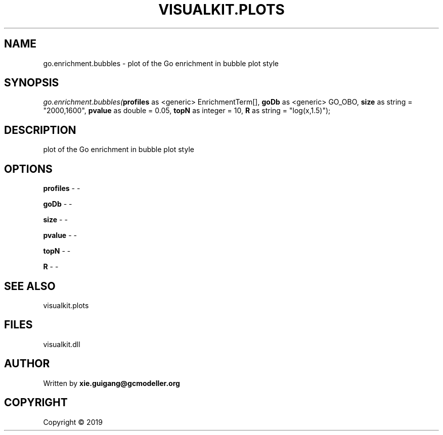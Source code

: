 .\" man page create by R# package system.
.TH VISUALKIT.PLOTS 2 2000-01-01 "go.enrichment.bubbles" "go.enrichment.bubbles"
.SH NAME
go.enrichment.bubbles \- plot of the Go enrichment in bubble plot style
.SH SYNOPSIS
\fIgo.enrichment.bubbles(\fBprofiles\fR as <generic> EnrichmentTerm[], 
\fBgoDb\fR as <generic> GO_OBO, 
\fBsize\fR as string = "2000,1600", 
\fBpvalue\fR as double = 0.05, 
\fBtopN\fR as integer = 10, 
\fBR\fR as string = "log(x,1.5)");\fR
.SH DESCRIPTION
.PP
plot of the Go enrichment in bubble plot style
.PP
.SH OPTIONS
.PP
\fBprofiles\fB \fR\- -
.PP
.PP
\fBgoDb\fB \fR\- -
.PP
.PP
\fBsize\fB \fR\- -
.PP
.PP
\fBpvalue\fB \fR\- -
.PP
.PP
\fBtopN\fB \fR\- -
.PP
.PP
\fBR\fB \fR\- -
.PP
.SH SEE ALSO
visualkit.plots
.SH FILES
.PP
visualkit.dll
.PP
.SH AUTHOR
Written by \fBxie.guigang@gcmodeller.org\fR
.SH COPYRIGHT
Copyright ©  2019
